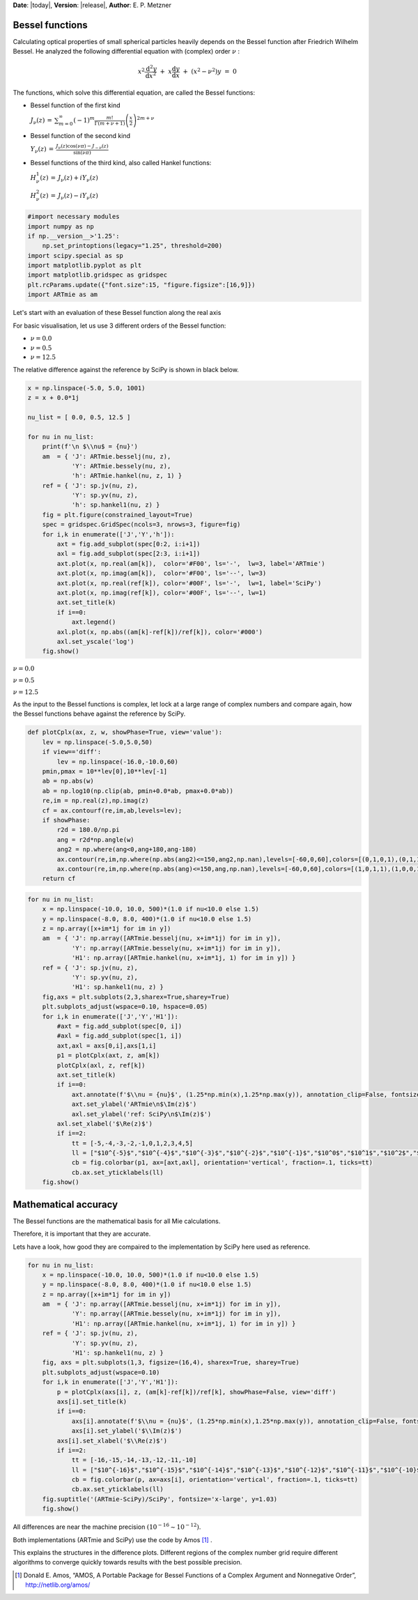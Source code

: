**Date**: |today|, **Version**: |release|, **Author**: E. P. Metzner


Bessel functions
================

Calculating optical properties of small spherical particles heavily
depends on the Bessel function after Friedrich Wilhelm Bessel. He
analyzed the following differential equation with (complex) order
:math:`\nu` :

.. math::  x^2 \frac{\text{d}^2 y}{\text{d} x^2} ~+~ x \frac{\text{d} y}{\text{d} x} ~+~ \left(x^2-\nu^2\right)y ~=~ 0 

The functions, which solve this differential equation, are called the
Bessel functions:

- Bessel function of the first kind

  :math:`J_{\nu}(z) \,=\, \sum_{m=0}^{\infty} (-1)^m \frac{m!}{\Gamma(m+\nu+1)} \left(\frac{x}{2}\right)^{2m+\nu}`

- Bessel function of the second kind

  :math:`Y_{\nu}(z) \,=\, \frac{J_{\nu}(z)\cos(\nu\pi)-J_{-\nu}(z)}{\sin(\nu\pi)}`

- Bessel functions of the third kind, also called Hankel functions:

  :math:`H_{\nu}^1(z) \,=\, J_{\nu}(z) + i Y_{\nu}(z)`

  :math:`H_{\nu}^2(z) \,=\, J_{\nu}(z) - i Y_{\nu}(z)`

.. code:: ipython3

    #import necessary modules
    import numpy as np
    if np.__version__>'1.25':
        np.set_printoptions(legacy="1.25", threshold=200)
    import scipy.special as sp
    import matplotlib.pyplot as plt
    import matplotlib.gridspec as gridspec
    plt.rcParams.update({"font.size":15, "figure.figsize":[16,9]})
    import ARTmie as am


Let's start with an evaluation of these Bessel function along the real axis

For basic visualisation, let us use 3 different orders of the Bessel function:

- :math:`\nu =  0.0`
- :math:`\nu =  0.5`
- :math:`\nu = 12.5`

The relative difference against the reference by SciPy is shown in black below.


.. code:: ipython3

    x = np.linspace(-5.0, 5.0, 1001)
    z = x + 0.0*1j

    nu_list = [ 0.0, 0.5, 12.5 ]

    for nu in nu_list:
        print(f'\n $\\nu$ = {nu}')
        am  = { 'J': ARTmie.besselj(nu, z),
                'Y': ARTmie.bessely(nu, z),
                'h': ARTmie.hankel(nu, z, 1) }
        ref = { 'J': sp.jv(nu, z),
                'Y': sp.yv(nu, z),
                'h': sp.hankel1(nu, z) }
        fig = plt.figure(constrained_layout=True)
        spec = gridspec.GridSpec(ncols=3, nrows=3, figure=fig)
        for i,k in enumerate(['J','Y','h']):
            axt = fig.add_subplot(spec[0:2, i:i+1])
            axl = fig.add_subplot(spec[2:3, i:i+1])
            axt.plot(x, np.real(am[k]),  color='#F00', ls='-',  lw=3, label='ARTmie')
            axt.plot(x, np.imag(am[k]),  color='#F00', ls='--', lw=3)
            axt.plot(x, np.real(ref[k]), color='#00F', ls='-',  lw=1, label='SciPy')
            axt.plot(x, np.imag(ref[k]), color='#00F', ls='--', lw=1)
            axt.set_title(k)
            if i==0:
                axt.legend()
            axl.plot(x, np.abs((am[k]-ref[k])/ref[k]), color='#000')
            axl.set_yscale('log')
        fig.show()


:math:`\nu = 0.0`

.. image:: ./figures/x_nu0.0.png

:math:`\nu = 0.5`

.. image:: ./figures/x_nu0.5.png

:math:`\nu = 12.5`

.. image:: ./figures/x_nu12.5.png


As the input to the Bessel functions is complex, let lock at a large
range of complex numbers and compare again, how the Bessel functions
behave against the reference by SciPy.


.. code:: ipython3

    def plotCplx(ax, z, w, showPhase=True, view='value'):
        lev = np.linspace(-5.0,5.0,50)
        if view=='diff':
            lev = np.linspace(-16.0,-10.0,60)
        pmin,pmax = 10**lev[0],10**lev[-1]
        ab = np.abs(w)
        ab = np.log10(np.clip(ab, pmin+0.0*ab, pmax+0.0*ab))
        re,im = np.real(z),np.imag(z)
        cf = ax.contourf(re,im,ab,levels=lev);
        if showPhase:
            r2d = 180.0/np.pi
            ang = r2d*np.angle(w)
            ang2 = np.where(ang<0,ang+180,ang-180)
            ax.contour(re,im,np.where(np.abs(ang2)<=150,ang2,np.nan),levels=[-60,0,60],colors=[(0,1,0,1),(0,1,1,1),(0,0,1,1)])
            ax.contour(re,im,np.where(np.abs(ang)<=150,ang,np.nan),levels=[-60,0,60],colors=[(1,0,1,1),(1,0,0,1),(1,1,0,1)])
        return cf


.. code:: ipython3

    for nu in nu_list:
        x = np.linspace(-10.0, 10.0, 500)*(1.0 if nu<10.0 else 1.5)
        y = np.linspace(-8.0, 8.0, 400)*(1.0 if nu<10.0 else 1.5)
        z = np.array([x+im*1j for im in y])
        am  = { 'J': np.array([ARTmie.besselj(nu, x+im*1j) for im in y]),
                'Y': np.array([ARTmie.bessely(nu, x+im*1j) for im in y]),
                'H1': np.array([ARTmie.hankel(nu, x+im*1j, 1) for im in y]) }
        ref = { 'J': sp.jv(nu, z),
                'Y': sp.yv(nu, z),
                'H1': sp.hankel1(nu, z) }
        fig,axs = plt.subplots(2,3,sharex=True,sharey=True)
        plt.subplots_adjust(wspace=0.10, hspace=0.05)
        for i,k in enumerate(['J','Y','H1']):
            #axt = fig.add_subplot(spec[0, i])
            #axl = fig.add_subplot(spec[1, i])
            axt,axl = axs[0,i],axs[1,i]
            p1 = plotCplx(axt, z, am[k])
            plotCplx(axl, z, ref[k])
            axt.set_title(k)
            if i==0:
                axt.annotate(f'$\\nu = {nu}$', (1.25*np.min(x),1.25*np.max(y)), annotation_clip=False, fontsize='xx-large')
                axt.set_ylabel('ARTmie\n$\Im(z)$')
                axl.set_ylabel('ref: SciPy\n$\Im(z)$')
            axl.set_xlabel('$\Re(z)$')
            if i==2:
                tt = [-5,-4,-3,-2,-1,0,1,2,3,4,5]
                ll = ["$10^{-5}$","$10^{-4}$","$10^{-3}$","$10^{-2}$","$10^{-1}$","$10^0$","$10^1$","$10^2$","$10^3$","$10^4$","$10^5$"]
                cb = fig.colorbar(p1, ax=[axt,axl], orientation='vertical', fraction=.1, ticks=tt)
                cb.ax.set_yticklabels(ll)
        fig.show()


.. image:: ./figures/z_nu0.0.png


.. image:: ./figures/z_nu0.5.png


.. image:: ./figures/z_nu12.5.png


Mathematical accuracy
=====================

The Bessel functions are the mathematical basis for all Mie calculations.

Therefore, it is important that they are accurate.

Lets have a look, how good they are compaired to the implementation by SciPy here used as reference.


.. code:: ipython3

    for nu in nu_list:
        x = np.linspace(-10.0, 10.0, 500)*(1.0 if nu<10.0 else 1.5)
        y = np.linspace(-8.0, 8.0, 400)*(1.0 if nu<10.0 else 1.5)
        z = np.array([x+im*1j for im in y])
        am  = { 'J': np.array([ARTmie.besselj(nu, x+im*1j) for im in y]),
                'Y': np.array([ARTmie.bessely(nu, x+im*1j) for im in y]),
                'H1': np.array([ARTmie.hankel(nu, x+im*1j, 1) for im in y]) }
        ref = { 'J': sp.jv(nu, z),
                'Y': sp.yv(nu, z),
                'H1': sp.hankel1(nu, z) }
        fig, axs = plt.subplots(1,3, figsize=(16,4), sharex=True, sharey=True)
        plt.subplots_adjust(wspace=0.10)
        for i,k in enumerate(['J','Y','H1']):
            p = plotCplx(axs[i], z, (am[k]-ref[k])/ref[k], showPhase=False, view='diff')
            axs[i].set_title(k)
            if i==0:
                axs[i].annotate(f'$\\nu = {nu}$', (1.25*np.min(x),1.25*np.max(y)), annotation_clip=False, fontsize='xx-large')
                axs[i].set_ylabel('$\\Im(z)$')
            axs[i].set_xlabel('$\\Re(z)$')
            if i==2:
                tt = [-16,-15,-14,-13,-12,-11,-10]
                ll = ["$10^{-16}$","$10^{-15}$","$10^{-14}$","$10^{-13}$","$10^{-12}$","$10^{-11}$","$10^{-10}$"]
                cb = fig.colorbar(p, ax=axs[i], orientation='vertical', fraction=.1, ticks=tt)
                cb.ax.set_yticklabels(ll)
        fig.suptitle('(ARTmie-SciPy)/SciPy', fontsize='x-large', y=1.03)
        fig.show()


.. image:: ./figures/reldif_nu0.0.png


.. image:: ./figures/reldif_nu0.5.png


.. image:: ./figures/reldif_nu12.5.png


All differences are near the machine precision :math:`(10^{-16} \sim 10^{-12})`\ .

Both implementations (ARTmie and SciPy) use the code by Amos [1]_ .

This explains the structures in the difference plots.
Different regions of the complex number grid require different algorithms to converge
quickly towards results with the best possible precision.


.. [1] Donald E. Amos, “AMOS, A Portable Package for Bessel Functions of a Complex Argument and Nonnegative Order”, `http://netlib.org/amos/ <http://netlib.org/amos/>`_
